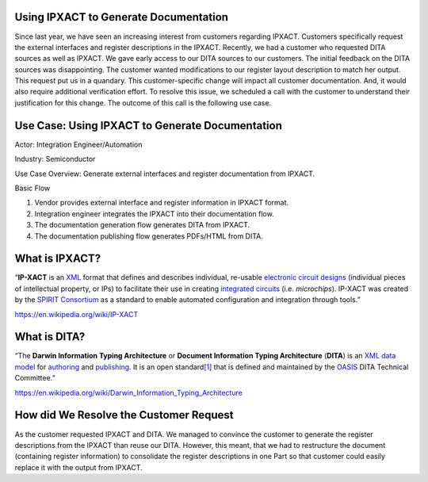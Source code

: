Using IPXACT to Generate Documentation
======================================

Since last year, we have seen an increasing interest from customers
regarding IPXACT. Customers specifically request the external interfaces
and register descriptions in the IPXACT. Recently, we had a customer who
requested DITA sources as well as IPXACT. We gave early access to our
DITA sources to our customers. The initial feedback on the DITA sources
was disappointing. The customer wanted modifications to our register
layout description to match her output. This request put us in a
quandary. This customer-specific change will impact all customer
documentation. And, it would also require additional verification
effort. To resolve this issue, we scheduled a call with the customer to
understand their justification for this change. The outcome of this call
is the following use case.

Use Case: Using IPXACT to Generate Documentation
================================================

Actor: Integration Engineer/Automation

Industry: Semiconductor

Use Case Overview: Generate external interfaces and register
documentation from IPXACT.

Basic Flow

1. Vendor provides external interface and register information in IPXACT
   format.

2. Integration engineer integrates the IPXACT into their documentation
   flow.

3. The documentation generation flow generates DITA from IPXACT.

4. The documentation publishing flow generates PDFs/HTML from DITA.

What is IPXACT?
===============

“\ **IP-XACT** is
an \ `XML <https://en.wikipedia.org/wiki/XML>`__ format that defines and
describes individual, re-usable \ `electronic circuit
designs <https://en.wikipedia.org/wiki/Circuit_design>`__ (individual
pieces of intellectual property, or IPs) to facilitate their use in
creating \ `integrated
circuits <https://en.wikipedia.org/wiki/Integrated_circuits>`__ (i.e. *microchips*).
IP-XACT was created by the \ `SPIRIT
Consortium <https://en.wikipedia.org/wiki/SPIRIT_Consortium>`__ as a
standard to enable automated configuration and integration through
tools.”

https://en.wikipedia.org/wiki/IP-XACT

What is DITA?
=============

“The \ **Darwin Information Typing Architecture** or **Document
Information Typing Architecture** (**DITA**) is
an \ `XML <https://en.wikipedia.org/wiki/XML>`__ `data
model <https://en.wikipedia.org/wiki/Data_model>`__ for `authoring <https://en.wikipedia.org/wiki/Authoring_system>`__ and `publishing <https://en.wikipedia.org/wiki/Publishing>`__.
It is an open
standard\ `[1] <https://en.wikipedia.org/wiki/Darwin_Information_Typing_Architecture#cite_note-dita1.2-1>`__ that
is defined and maintained by
the \ `OASIS <https://en.wikipedia.org/wiki/OASIS_(organization)>`__ DITA
Technical Committee.”

https://en.wikipedia.org/wiki/Darwin_Information_Typing_Architecture

How did We Resolve the Customer Request
=======================================

As the customer requested IPXACT and DITA. We managed to convince the
customer to generate the register descriptions from the IPXACT than
reuse our DITA. However, this meant, that we had to restructure the
document (containing register information) to consolidate the register
descriptions in one Part so that customer could easily replace it with
the output from IPXACT.
